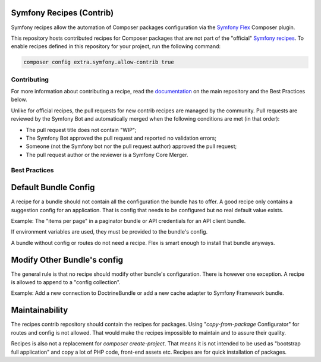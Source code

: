 Symfony Recipes (Contrib)
=========================

Symfony recipes allow the automation of Composer packages configuration via the
`Symfony Flex`_ Composer plugin.

This repository hosts contributed recipes for Composer packages that are not
part of the "official" `Symfony recipes`_. To enable recipes defined in this
repository for your project, run the following command:

.. code-block:: bash

    composer config extra.symfony.allow-contrib true

Contributing
------------

For more information about contributing a recipe, read the `documentation`_ on
the main repository and the Best Practices below.

Unlike for official recipes, the pull requests for new contrib recipes are
managed by the community. Pull requests are reviewed by the Symfony Bot and
automatically merged when the following conditions are met (in that order):

* The pull request title does not contain "WIP";

* The Symfony Bot approved the pull request and reported no validation errors;

* Someone (not the Symfony bot nor the pull request author) approved the pull
  request;

* The pull request author or the reviewer is a Symfony Core Merger.

Best Practices
--------------

Default Bundle Config
=====================

A recipe for a bundle should not contain all the configuration the bundle has to
offer. A good recipe only contains a suggestion config for an application. That
is config that needs to be configured but no real default value exists.

Example: The "items per page" in a paginator bundle or API credentials for an API
client bundle.

If environment variables are used, they must be provided to the bundle's config.

A bundle without config or routes do not need a recipe. Flex is smart enough to
install that bundle anyways.

Modify Other Bundle's config
============================

The general rule is that no recipe should modify other bundle's configuration. There
is however one exception. A recipe is allowed to append to a "config collection".

Example: Add a new connection to DoctrineBundle or add a new cache adapter to Symfony
Framework bundle.

Maintainability
===============

The recipes contrib repository should contain the recipes for packages. Using
"`copy-from-package` Configurator" for routes and config is not allowed. That would
make the recipes impossible to maintain and to assure their quality.

Recipes is also not a replacement for `composer create-project`. That means it is
not intended to be used as "bootstrap full application" and copy a lot of PHP code,
front-end assets etc. Recipes are for quick installation of packages.

.. _`Symfony Flex`: https://github.com/symfony/flex
.. _`Symfony recipes`: https://github.com/symfony/recipes
.. _`documentation`: https://github.com/symfony/recipes